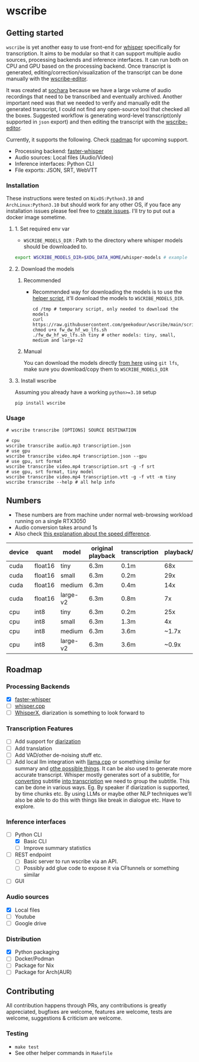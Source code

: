 * wscribe
** Getting started
~wscribe~ is yet another easy to use front-end for [[https://github.com/openai/whisper][whisper]] specifically for transcription. It aims to be modular so that it can support multiple audio sources, processing backends and inference interfaces. It can run both on CPU and GPU based on the processing backend. Once transcript is generated, editing/correction/visualization of the transcript can be done manually with the [[https://github.com/geekodour/wscribe-editor][wscribe-editor]].

It was created at [[https://www.sochara.org/][sochara]] because we have a large volume of audio recordings that need to be transcribed and eventually archived. Another important need was that we needed to verify and manually edit the generated transcript, I could not find any open-source tool that checked all the boxes. Suggested workflow is generating word-level transcript(only supported in ~json~ export) and then editing the transcript with the [[https://github.com/geekodour/wscribe-editor][wscribe-editor]].

Currently, it supports the following. Check [[#roadmap][roadmap]] for upcoming support.
- Processing backend: [[https://github.com/guillaumekln/faster-whisper][faster-whisper]]
- Audio sources: Local files (Audio/Video)
- Inference interfaces: Python CLI
- File exports: JSON, SRT, WebVTT
*** Installation
These instructions were tested on ~NixOS:Python3.10~ and ~ArchLinux:Python3.10~ but should work for any other OS, if you face any installation issues please feel free to [[https://github.com/geekodour/wscribe/issues][create issues]]. I'll try to put out a docker image sometime.
**** 1. Set required env var
- ~WSCRIBE_MODELS_DIR~ : Path to the directory where whisper models should be downloaded to.
#+begin_src bash
export WSCRIBE_MODELS_DIR=$XDG_DATA_HOME/whisper-models # example
#+end_src
**** 2. Download the models
***** Recommended
- Recommended way for downloading the models is to use the [[https://github.com/geekodour/wscribe/blob/main/scripts/fw_dw_hf_wo_lfs.sh][helper script]], it'll download the models to ~WSCRIBE_MODELS_DIR~.
  #+begin_src shell
cd /tmp # temporary script, only needed to download the models
curl https://raw.githubusercontent.com/geekodour/wscribe/main/scripts/fw_dw_hf_wo_lfs.sh
chmod u+x fw_dw_hf_wo_lfs.sh
./fw_dw_hf_wo_lfs.sh tiny # other models: tiny, small, medium and large-v2
  #+end_src
***** Manual
You can download the models directly [[https://huggingface.co/guillaumekln][from here]] using ~git lfs~, make sure you download/copy them to ~WSCRIBE_MODELS_DIR~
**** 3. Install wscribe
Assuming you already have a working ~python>=3.10~ setup
#+begin_src shell
pip install wscribe
#+end_src
*** Usage
#+begin_src shell
# wscribe transcribe [OPTIONS] SOURCE DESTINATION

# cpu
wscribe transcribe audio.mp3 transcription.json
# use gpu
wscribe transcribe video.mp4 transcription.json --gpu
# use gpu, srt format
wscribe transcribe video.mp4 transcription.srt -g -f srt
# use gpu, srt format, tiny model
wscribe transcribe video.mp4 transcription.vtt -g -f vtt -m tiny
wscribe transcribe --help # all help info
#+end_src
** Numbers
- These numbers are from machine under normal web-browsing workload running on a single RTX3050
- Audio conversion takes around 1s
- Also check [[https://github.com/ggerganov/whisper.cpp/issues/1127][this explanation about the speed difference]].
| device | quant   | model    | original playback | transcription | playback/transcription |
|--------+---------+----------+-------------------+---------------+------------------------|
| cuda   | float16 | tiny     | 6.3m              | 0.1m          |                    68x |
| cuda   | float16 | small    | 6.3m              | 0.2m          |                    29x |
| cuda   | float16 | medium   | 6.3m              | 0.4m          |                    14x |
| cuda   | float16 | large-v2 | 6.3m              | 0.8m          |                     7x |
| cpu    | int8    | tiny     | 6.3m              | 0.2m          |                    25x |
| cpu    | int8    | small    | 6.3m              | 1.3m          |                     4x |
| cpu    | int8    | medium   | 6.3m              | 3.6m          |                  ~1.7x |
| cpu    | int8    | large-v2 | 6.3m              | 3.6m          |                  ~0.9x |

** Roadmap
*** Processing Backends
- [X] [[https://github.com/guillaumekln/faster-whisper][faster-whisper]]
- [ ] [[https://github.com/ggerganov/whisper.cpp][whisper.cpp]]
- [ ] [[https://github.com/m-bain/whisperX][WhisperX]], diarization is something to look forward to
*** Transcription Features
- [ ] Add support for [[https://github.com/guillaumekln/faster-whisper/issues/303][diarization]]
- [ ] Add translation
- [ ] Add VAD/other de-noising stuff etc.
- [ ] Add local llm integration with [[https://github.com/ggerganov/llama.cpp/pull/1773][llama.cpp]] or something similar for summary and [[https://news.ycombinator.com/item?id=36900294][othe possible things]]. It can be also used to generate more accurate transcript. Whisper mostly generates sort of a subtitle, for [[https://www.reddit.com/r/MLQuestions/comments/ks5ez5/how_are_automatic_video_chapters_for_youtube/][converting]] subtitle [[https://www.reddit.com/r/accessibility/comments/xnfibv/most_accurate_way_to_turn_a_srt_file_into_a/][into transcription]] we need to group the subtitle. This can be done in various ways. Eg. By speaker if diarization is supported, by time chunks etc. By using LLMs or maybe other NLP techniques we'll also be able to do this with things like break in dialogue etc. Have to explore.
*** Inference interfaces
- [-] Python CLI
  - [X] Basic CLI
  - [ ] Improve summary statistics
- [ ] REST endpoint
  - [ ] Basic server to run wscribe via an API.
  - [ ] Possibly add glue code to expose it via CFtunnels or something similar
- [ ] GUI
*** Audio sources
- [X] Local files
- [ ] Youtube
- [ ] Google drive
*** Distribution
- [X] Python packaging
- [ ] Docker/Podman
- [ ] Package for Nix
- [ ] Package for Arch(AUR)
** Contributing
All contribution happens through PRs, any contributions is greatly appreciated, bugfixes are welcome, features are welcome, tests are welcome, suggestions & criticism are welcome.
*** Testing
- ~make test~
- See other helper commands in ~Makefile~
